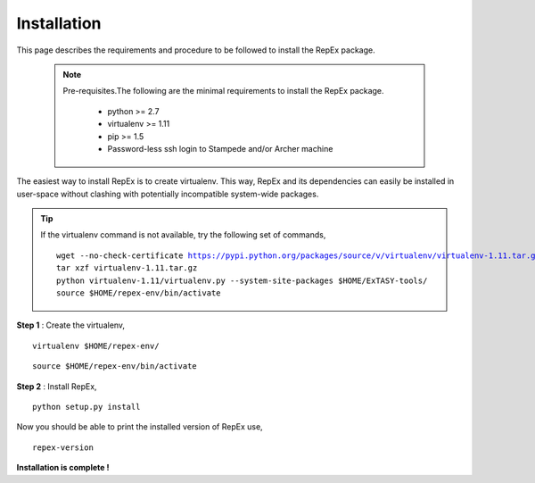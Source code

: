.. _installation:

************
Installation
************

This page describes the requirements and procedure to be followed to install the
RepEx package.

   .. note:: Pre-requisites.The following are the minimal requirements to 
             install the RepEx package.

                * python >= 2.7
                * virtualenv >= 1.11
                * pip >= 1.5
                * Password-less ssh login to Stampede and/or Archer machine 

The easiest way to install RepEx is to create virtualenv. This way, RepEx and 
its dependencies can easily be installed in user-space without clashing with 
potentially incompatible system-wide packages.

.. tip:: If the virtualenv command is not available, try the following set of commands,

    .. parsed-literal:: wget --no-check-certificate https://pypi.python.org/packages/source/v/virtualenv/virtualenv-1.11.tar.gz
                        tar xzf virtualenv-1.11.tar.gz
                        python virtualenv-1.11/virtualenv.py --system-site-packages $HOME/ExTASY-tools/
                        source $HOME/repex-env/bin/activate

**Step 1** : Create the virtualenv,

.. parsed-literal:: virtualenv $HOME/repex-env/

.. parsed-literal:: source $HOME/repex-env/bin/activate

**Step 2** : Install RepEx,

.. parsed-literal:: python setup.py install

Now you should be able to print the installed version of RepEx use,

.. parsed-literal:: repex-version

**Installation is complete !**